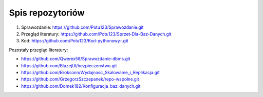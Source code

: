 
Spis repozytoriów
====================

#. Sprawozdanie: https://github.com/Potu123/Sprawozdanie.git
#. Przegląd literatury: https://github.com/Potu123/Sprzet-Dla-Baz-Danych.git
#. Kod: https://github.com/Potu123/Kod-pythonowy-.git 

Pozostały przegląd literatury:

* https://github.com/Qwerex56/Sprawozdanie-dbms.git  
* https://github.com/BlazejUl/bezpieczenstwo.git  
* https://github.com/Broksonn/Wydajnosc_Skalowanie_i_Replikacja.git  
* https://github.com/GrzegorzSzczepanek/repo-wspolne.git  
* https://github.com/Domek182/Konfiguracja_baz_danych.git

